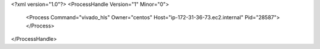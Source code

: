 <?xml version="1.0"?>
<ProcessHandle Version="1" Minor="0">
    <Process Command="vivado_hls" Owner="centos" Host="ip-172-31-36-73.ec2.internal" Pid="28587">
    </Process>
</ProcessHandle>
